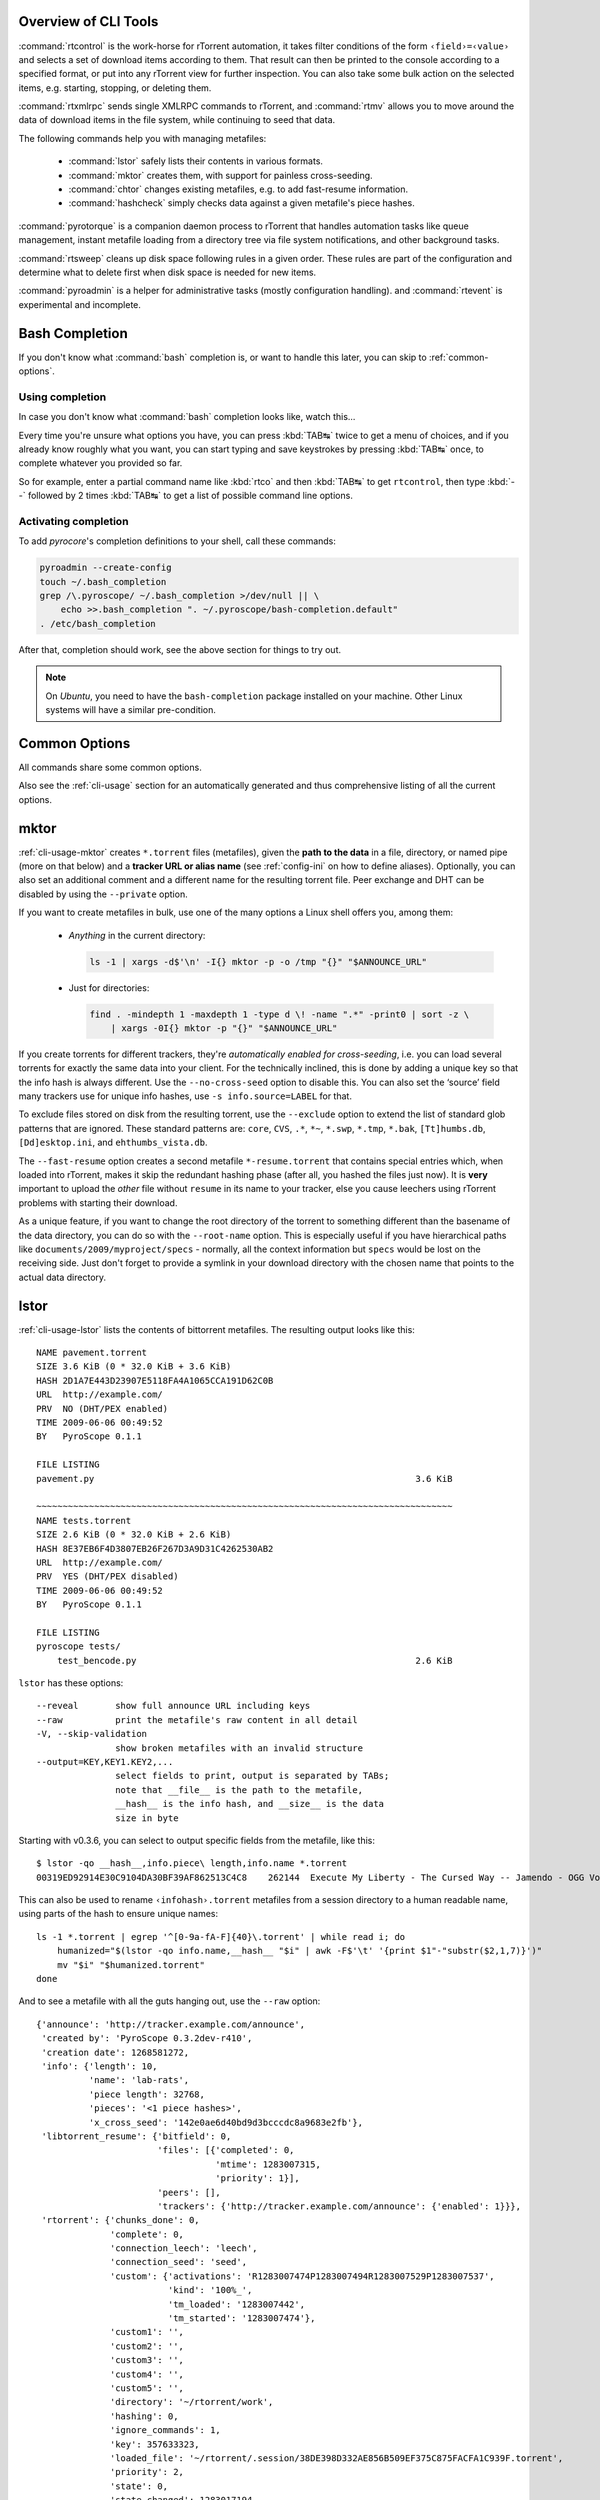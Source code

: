 .. included from usage.rst

Overview of CLI Tools
^^^^^^^^^^^^^^^^^^^^^

:command:`rtcontrol` is the work-horse for rTorrent automation, it takes filter conditions
of the form ``‹field›=‹value›`` and selects a set of download items according to them.
That result can then be printed to the console according to a specified format,
or put into any rTorrent view for further inspection.
You can also take some bulk action on the selected items, e.g. starting, stopping, or deleting them.

:command:`rtxmlrpc` sends single XMLRPC commands to rTorrent, and :command:`rtmv` allows you to move around the
data of download items in the file system, while continuing to seed that data.

The following commands help you with managing metafiles:

 * :command:`lstor` safely lists their contents in various formats.
 * :command:`mktor` creates them, with support for painless cross-seeding.
 * :command:`chtor` changes existing metafiles, e.g. to add fast-resume information.
 * :command:`hashcheck` simply checks data against a given metafile's piece hashes.

:command:`pyrotorque` is a companion daemon process to rTorrent that handles
automation tasks like queue management, instant metafile loading from
a directory tree via file system notifications, and other background tasks.

:command:`rtsweep` cleans up disk space following rules in a given order.
These rules are part of the configuration and determine what to delete first
when disk space is needed for new items.

:command:`pyroadmin` is a helper for administrative tasks (mostly configuration handling).
and :command:`rtevent` is experimental and incomplete.


Bash Completion
^^^^^^^^^^^^^^^

If you don't know what :command:`bash` completion is, or want to handle this later,
you can skip to :ref:`common-options`.


Using completion
""""""""""""""""

In case you don't know what :command:`bash` completion looks like, watch this…

.. image:: videos/bash-completion.gif

Every time you're unsure what options you have, you can press :kbd:`TAB↹` twice
to get a menu of choices, and if you already know roughly what you want,
you can start typing and save keystrokes by pressing :kbd:`TAB↹` once, to
complete whatever you provided so far.

So for example, enter a partial command name like :kbd:`rtco` and then :kbd:`TAB↹` to
get ``rtcontrol``, then type :kbd:`--` followed by 2 times :kbd:`TAB↹` to get a list of
possible command line options.


Activating completion
"""""""""""""""""""""

To add `pyrocore`'s completion definitions to your shell, call these commands:

.. code-block:: shell

    pyroadmin --create-config
    touch ~/.bash_completion
    grep /\.pyroscope/ ~/.bash_completion >/dev/null || \
        echo >>.bash_completion ". ~/.pyroscope/bash-completion.default"
    . /etc/bash_completion

After that, completion should work, see the above section for things to try out.

.. note::

    On `Ubuntu`, you need to have the ``bash-completion`` package
    installed on your machine. Other Linux systems will have a similar
    pre-condition.


.. _common-options:

Common Options
^^^^^^^^^^^^^^

All commands share some common options.

.. option:: --version

    Show the command's version number and exit.

.. option:: -h, --help

    Show the command's help information and exit.

.. option:: -q, --quiet

    Omit informational logging, like the time it took to run the command.

.. option:: -v, --verbose

    Increase informational logging, including some of the internal operations
    like configuration loading, and XMLRPC statistics.

.. option:: --debug

    Always use :option:`--debug` when including logs in a bug report,
    since it shows stack traces for errors even when normally they'd
    be replaced by a more friendlier error message.

    This option also generates even more logging output than :option:`-v`,
    including detailed XMLRPC diagnostics.
    Often it'll point you to the root of a problem, so you *don't* have to create an issue.

.. option:: --config-dir <DIR>

    Use a different configuration directory instead of the :file:`~/.pyroscope` default one.


Also see the :ref:`cli-usage` section for an automatically generated and thus
comprehensive listing of all the current options.

.. envvar:: PYRO_CONFIG_DIR

    .. versionadded:: 0.6.1

    This environment variable can be used to change the default :file:`~/.pyrocscope`
    of the :option:`--config-dir` option, for the duration of a shell session,
    or within a `systemd` unit.


.. _mktor:

mktor
^^^^^

:ref:`cli-usage-mktor` creates ``*.torrent`` files (metafiles), given the **path to the data** in a
file, directory, or named pipe (more on that below) and a **tracker URL or alias name**
(see :ref:`config-ini` on how to define aliases).
Optionally, you can also set an additional comment and a different name for the
resulting torrent file. Peer exchange and DHT can be disabled by using
the ``--private`` option.

If you want to create metafiles in bulk, use one of the many options
a Linux shell offers you, among them:

 * *Anything* in the current directory:

   .. code-block:: shell

      ls -1 | xargs -d$'\n' -I{} mktor -p -o /tmp "{}" "$ANNOUNCE_URL"

 * Just for directories:

   .. code-block:: shell

      find . -mindepth 1 -maxdepth 1 -type d \! -name ".*" -print0 | sort -z \
          | xargs -0I{} mktor -p "{}" "$ANNOUNCE_URL"

If you create torrents for different trackers, they're
*automatically enabled for cross-seeding*, i.e. you can load several torrents for
exactly the same data into your client. For the technically inclined,
this is done by adding a unique key so that the info hash is always
different.
Use the ``--no-cross-seed`` option to disable this.
You can also set the ‘source’ field many trackers use for unique info hashes,
use ``-s info.source=LABEL`` for that.

To exclude files stored on disk from the resulting torrent, use the
``--exclude`` option to extend the list of standard glob patterns that
are ignored. These standard patterns are: ``core``, ``CVS``, ``.*``,
``*~``, ``*.swp``, ``*.tmp``, ``*.bak``, ``[Tt]humbs.db``,
``[Dd]esktop.ini``, and ``ehthumbs_vista.db``.

The ``--fast-resume`` option creates a second metafile
``*-resume.torrent`` that contains special entries which, when loaded
into rTorrent, makes it skip the redundant hashing phase (after all, you
hashed the files just now). It is **very** important to upload the
*other* file without ``resume`` in its name to your tracker, else you
cause leechers using rTorrent problems with starting their download.

As a unique feature, if you want to change the root directory of the
torrent to something different than the basename of the data directory,
you can do so with the ``--root-name`` option. This is especially useful
if you have hierarchical paths like ``documents/2009/myproject/specs`` -
normally, all the context information but ``specs`` would be lost on the
receiving side. Just don't forget to provide a symlink in your download
directory with the chosen name that points to the actual data directory.

.. _lstor:

lstor
^^^^^

:ref:`cli-usage-lstor` lists the contents of bittorrent metafiles. The resulting
output looks like this::

    NAME pavement.torrent
    SIZE 3.6 KiB (0 * 32.0 KiB + 3.6 KiB)
    HASH 2D1A7E443D23907E5118FA4A1065CCA191D62C0B
    URL  http://example.com/
    PRV  NO (DHT/PEX enabled)
    TIME 2009-06-06 00:49:52
    BY   PyroScope 0.1.1

    FILE LISTING
    pavement.py                                                             3.6 KiB

    ~~~~~~~~~~~~~~~~~~~~~~~~~~~~~~~~~~~~~~~~~~~~~~~~~~~~~~~~~~~~~~~~~~~~~~~~~~~~~~~
    NAME tests.torrent
    SIZE 2.6 KiB (0 * 32.0 KiB + 2.6 KiB)
    HASH 8E37EB6F4D3807EB26F267D3A9D31C4262530AB2
    URL  http://example.com/
    PRV  YES (DHT/PEX disabled)
    TIME 2009-06-06 00:49:52
    BY   PyroScope 0.1.1

    FILE LISTING
    pyroscope tests/
        test_bencode.py                                                     2.6 KiB


``lstor`` has these options::

    --reveal       show full announce URL including keys
    --raw          print the metafile's raw content in all detail
    -V, --skip-validation
                   show broken metafiles with an invalid structure
    --output=KEY,KEY1.KEY2,...
                   select fields to print, output is separated by TABs;
                   note that __file__ is the path to the metafile,
                   __hash__ is the info hash, and __size__ is the data
                   size in byte

Starting with v0.3.6, you can select to output specific fields from the
metafile, like this::

    $ lstor -qo __hash__,info.piece\ length,info.name *.torrent
    00319ED92914E30C9104DA30BF39AF862513C4C8	262144	Execute My Liberty - The Cursed Way -- Jamendo - OGG Vorbis q7 - 2010.07.29 [www.jamendo.com]

This can also be used to rename ``‹infohash›.torrent`` metafiles
from a session directory to a human readable name,
using parts of the hash to ensure unique names::

    ls -1 *.torrent | egrep '^[0-9a-fA-F]{40}\.torrent' | while read i; do
        humanized="$(lstor -qo info.name,__hash__ "$i" | awk -F$'\t' '{print $1"-"substr($2,1,7)}')"
        mv "$i" "$humanized.torrent"
    done

And to see a metafile with all the guts hanging out, use the ``--raw``
option::

    {'announce': 'http://tracker.example.com/announce',
     'created by': 'PyroScope 0.3.2dev-r410',
     'creation date': 1268581272,
     'info': {'length': 10,
              'name': 'lab-rats',
              'piece length': 32768,
              'pieces': '<1 piece hashes>',
              'x_cross_seed': '142e0ae6d40bd9d3bcccdc8a9683e2fb'},
     'libtorrent_resume': {'bitfield': 0,
                           'files': [{'completed': 0,
                                      'mtime': 1283007315,
                                      'priority': 1}],
                           'peers': [],
                           'trackers': {'http://tracker.example.com/announce': {'enabled': 1}}},
     'rtorrent': {'chunks_done': 0,
                  'complete': 0,
                  'connection_leech': 'leech',
                  'connection_seed': 'seed',
                  'custom': {'activations': 'R1283007474P1283007494R1283007529P1283007537',
                             'kind': '100%_',
                             'tm_loaded': '1283007442',
                             'tm_started': '1283007474'},
                  'custom1': '',
                  'custom2': '',
                  'custom3': '',
                  'custom4': '',
                  'custom5': '',
                  'directory': '~/rtorrent/work',
                  'hashing': 0,
                  'ignore_commands': 1,
                  'key': 357633323,
                  'loaded_file': '~/rtorrent/.session/38DE398D332AE856B509EF375C875FACFA1C939F.torrent',
                  'priority': 2,
                  'state': 0,
                  'state_changed': 1283017194,
                  'state_counter': 4,
                  'throttle_name': '',
                  'tied_to_file': '~/rtorrent/watch/lab-rats.torrent',
                  'total_uploaded': 0,
                  'views': []}}


.. _chtor:

chtor
^^^^^

:ref:`cli-usage-chtor` is able to change common attributes of a metafile, or clean
any non-standard data from them (namely, rTorrent session information).

Note that ``chtor`` automatically changes only those metafiles whose
existing announce URL starts with the scheme and location of the new URL
when using ``--reannounce``. To change *all* given
metafiles unconditionally, use the ``--reannounce-all`` option and be
very sure you provide only those files you actually want to be changed.

``chtor`` only rewrites metafiles that were actually changed, and those
changes are first written to a temporary file, which is then renamed.


.. _rtcontrol:

rtcontrol
^^^^^^^^^

Purpose
"""""""

:ref:`cli-usage-rtcontrol` allows you to select torrents loaded into rTorrent using
various filter conditions. You can then either display the matches found
in any rTorrent view for further inspection,
list them to the console using flexible output formatting,
or perform some management action like starting and stopping torrents.
:ref:`RtXmlRpcExamples` shows examples for sending commands
that don't target a specific item.

For example, the command ``rtcontrol up=+0 up=-10k`` will list all
torrents that are currently uploading any data, but at a rate of below
10 KiB/s. See the :ref:`rtcontrol-examples` for more real-world examples,
and the following section on basics regarding the filter conditions.


.. _filter-conditions:

Filter Conditions
"""""""""""""""""

Filter conditions take the form ``‹field›=‹value›``, and by default
all given conditions must be met (AND). If a field name is omitted,
``name`` is assumed. Multiple values separated by a comma indicate
several possible choices (OR). ``!`` in front of a filter value
negates it (NOT). Use uppercase ``OR`` to combine multiple alternative
sets of conditions. And finally brackets can be used to group conditions
and alter the default "AND before OR" behaviour; be sure to separate
both the opening and closing bracket by white space from surrounding
text. ``NOT`` at the start of a bracket pair inverts the contained condition.


For string fields, the value is a
`glob pattern <http://docs.python.org/library/fnmatch.html>`_
which you are used to from shell filename patterns (``*``, ``?``, ``[a-z]``,
``[!a-z]``); glob patterns must match the whole field value, i.e. use
``*...*`` for 'contains' type searches. To use
`regex matches <http://docs.python.org/howto/regex.html>`_ instead of globbing,
enclose the pattern in slashes (``/regex/``). Since regex can express
anchoring the match at the head (``^``) or tail (``$``), they're by
default of the 'contains' type.
All string comparisons are case-ignoring.

If a string field's filter value starts with ``{{`` or ends with ``}}``,
it is evaluated as a template for each item before matching it with the current field value.
See :ref:`rtcontrol-filter-templates` for a practical use of that.

For numeric fields, a leading ``+`` means greater than, a leading
``-`` means less than (just like with the standard ``find`` command).

Selection on fields that are lists of tags or names (e.g. ``tagged`` and
``views``) works by just providing the tags you want to search for. The
difference to the glob patterns for string fields is that tagged search
respects word boundaries (whitespace), and to get a match the given tag
just has to appear anywhere in the list (``bar`` matches on
``foo bar baz``).

In time filtering conditions (e.g. for the ``completed`` and ``loaded``
fields), you have three possible options to specify the value:

    #. time deltas in the form "``<number><unit>...``", where unit is a single
       upper- or lower-case letter and one of ``Y``\ ear, ``M``\ onth, ``W``\ eek,
       ``D``\ ay, ``H``\ our, m\ ``I``\ nute, or ``S``\ econd. The order is important
       (``y`` before ``m``), and a ``+`` before the delta means *older than*,
       while ``-`` means *younger than*.

       Example: ``-1m2w3d``
    #. a certain date and time in human readable form, where the date can be given in ISO
       (``Y-M-D``), American (``M/D/Y``), or European (``D.M.Y``) format.
       A date can be followed by a time, with minutes and seconds optional and
       separated by ``:``. Put either a space or a ``T`` between the date and
       the time.

       Example: ``+2010-08-15t14:50``
    #. absolute numerical UNIX timestamp, i.e. what ``ls -l --time-style '+%s'`` returns.

       Example: ``+1281876597``

See :ref:`useful-filter-conditions` for some concrete examples with an explanation of what they do.


.. _anneal-option:

Annealing Results
"""""""""""""""""

Using the ``--anneal`` option, you can add some pre-defined post-processing steps that
modify the current result set. You can use this option several times to combine processing
steps in the order given on the command line. Sorting is done first, and if anything changes,
the modified result is sorted again before applying the next step. Note that any ``--select``
restrictions are applied *after* annealing.

The available processing methods are these:

dupes+
    Adds any loaded item that shares the same base directory with any existing result item,
    or points to the same file. Note that symlinks are followed, but hardlinks are always
    considered independent (which they are when deleted).
    This is especially useful in combination with ``--cull`` to avoid leaving items
    with some or all of their files gone.

dupes-
    Removes items from the result that share the same path with any other loaded item,
    as described for ``dupes+``, that is not *also* part of the result.
    Again, combination with ``--cull`` is a typical use-case,
    to avoid deleting data of items that still need to be seeded,
    when only some of a set of duplicated items meet the deletion criteria.

dupes=
    Removes any items from the result that are *not* dupes, as defined above,
    leaving only the dupes. Combine with ``invert`` to only get singular items.

invert
    Invert the current selection, i.e. select any item in the *original* result
    (before any annealing happened) that is not in the *current* selection.

unique
    Ensures that only the *first* item in the result set having the same name
    as other items *in the result set* is kept. The others are removed.
    Note that unlike with ‘dupes’, the scope here is only the current result set,
    not *all* loaded items.

See :ref:`rtcontrol-alter` for a practical example using this.

.. warning::

    If you use options that cause ``rtcontrol`` to request only a subset of
    all loaded items, then all ``dupes*`` methods will produce results that
    might be unexpected, since they look at *all* available items, not just
    the selected ones. And ‘all’ is different if you change the view, or
    use the ``-Q`` option – for that reason, you'll get a warning if you mix
    ``-A`` with these.


.. _rtxmlrpc:

rtxmlrpc
^^^^^^^^

:ref:`cli-usage-rtxmlrpc` allows you to call raw XMLRPC methods on the rTorrent
instance that you have specified in your configuration. See the
:ref:`usage information <cli-usage-rtxmlrpc>` for available options.

The method name and optional arguments are provided using standard shell
rules, i.e. where you would use ``^X throttle_down=slow,120`` in
rTorrent you just list the arguments in the usual shell way
(``rtxmlrpc throttle_down slow 120``). The rTorrent format is also
recognized though, but without any escaping rules (i.e. you cannot have
a ``,`` in your arguments then).

Remember that almost all commands require a ‘target’ as the first parameter
in newer rTorrent versions, and you have to provide that explicitly.
Thus, it must be ``rtxmlrpc view.size '' main``, with an extra empty argument
– otherwise you'll get a ``Unsupported target type found`` fault.

There are some special ways to write arguments of certain types:
``+‹number›`` and ``-‹number›`` send an integer value,
``@‹filename›``, ``@‹URL›``, or ``@-`` (for stdin) reads the argument's content into a XMLRPC binary value,
and finally ``[‹item1›〈,‹item2›,…〉`` produces an array of strings.
These typed arguments only cover some common use-cases,
at some point you have to write Python code to build up more intricate data structures.

The ``@‹URL›`` form supports ``http``, ``https``, and ``ftp``, here is an example call:

.. code-block:: console

    $ rtxmlrpc load.raw_verbose '' \
      @"https://cdimage.debian.org/debian-cd/current/amd64/bt-cd/debian-9.0.0-amd64-netinst.iso.torrent"
    0

To get a list of available methods, just call ``rtxmlrpc system.listMethods``.
The :ref:`RtXmlRpcExamples` section shows some typical examples for querying global information
and controlling rTorrent behaviour.


.. _rtmv:

rtmv
^^^^

With :ref:`cli-usage-rtmv`, you can move actively seeded data around at will.
Currently, it only knows one mode of operation, namely moving the data
directory or file and leave a symlink behind in its place (or fixing the
symlink if you move data around a second time). Watch this example that
shows what's going on internally::

    ~/bt/rtorrent/work$ rtmv lab-rats /tmp/ -v
    DEBUG    Found "lab-rats" for 'lab-rats'
    INFO     Moving to "/tmp/lab-rats"...
    DEBUG    Symlinking "~/bt/rtorrent/work/lab-rats"
    DEBUG    rename("~/bt/rtorrent/work/lab-rats", "/tmp/lab-rats")
    DEBUG    symlink("/tmp/lab-rats", "~/bt/rtorrent/work/lab-rats")
    INFO     Moved 1 path (skipped 0)

    $ rtmv /tmp/lab-rats /tmp/lab-mice -v
    DEBUG    Item path "~/bt/rtorrent/work/lab-rats" resolved to "/tmp/lab-rats"
    DEBUG    Found "lab-rats" for '/tmp/lab-rats'
    INFO     Moving to "/tmp/lab-mice"...
    DEBUG    Re-linking "~/bt/rtorrent/work/lab-rats"
    DEBUG    rename("/tmp/lab-rats", "/tmp/lab-mice")
    DEBUG    remove("~/bt/rtorrent/work/lab-rats")
    DEBUG    symlink("/tmp/lab-mice", "~/bt/rtorrent/work/lab-rats")


From the second example you can see that you can rename actively seeding
downloads in mid-flight, i.e. to fix a bad root directory name.

You can use ``rtmv`` in combination with ``rtcontrol --call`` for very flexible completion moving.
To facilitate this, if there is a double slash ``//`` in the
target path, it is always interpreted as a directory (i.e. you cannot
rename the source file in that case), and the partial path after the
``//`` is automatically created. This can be used in completion moving,
to create hierarchies for dynamic paths built from ``rtcontrol`` fields.
Since the part before the ``//`` has to exist beforehand, this won't go
haywire and create directory structures just anywhere.

.. note::

    Future modes of operation will include copying instead of moving, moving
    and fixing the download directory in rTorrent (like classical rtorrent
    completion event handling), and moving across devices (i.e. copying and
    then deleting).
